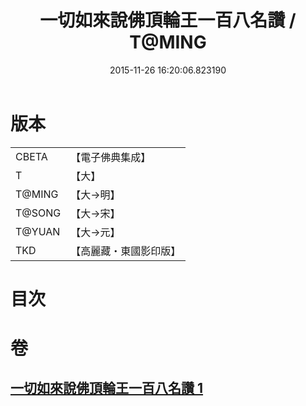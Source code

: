 #+TITLE: 一切如來說佛頂輪王一百八名讚 / T@MING
#+DATE: 2015-11-26 16:20:06.823190
* 版本
 |     CBETA|【電子佛典集成】|
 |         T|【大】     |
 |    T@MING|【大→明】   |
 |    T@SONG|【大→宋】   |
 |    T@YUAN|【大→元】   |
 |       TKD|【高麗藏・東國影印版】|

* 目次
* 卷
** [[file:KR6j0137_001.txt][一切如來說佛頂輪王一百八名讚 1]]
